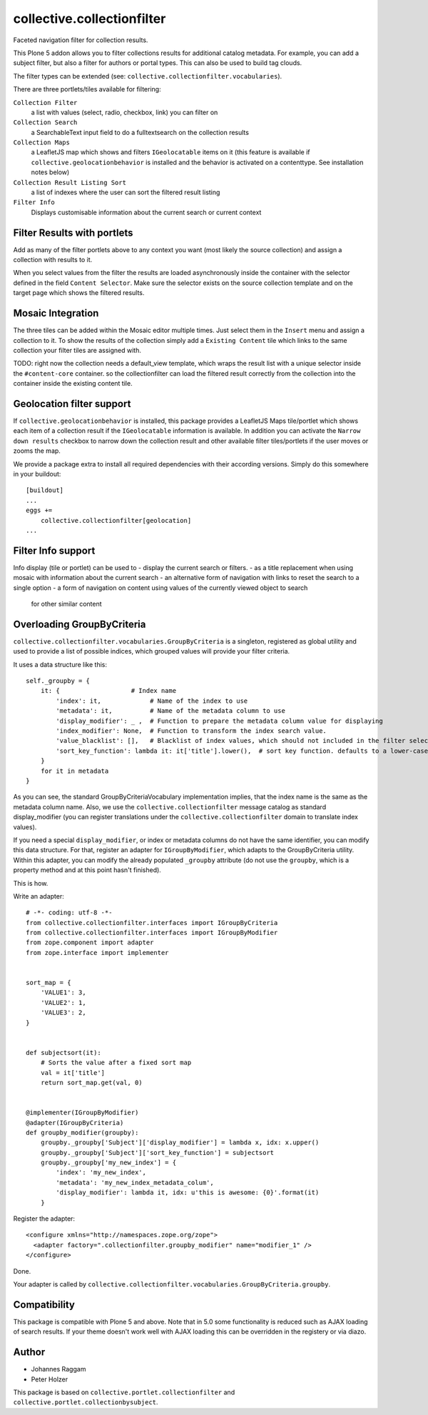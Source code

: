 collective.collectionfilter
===========================

|CI| |Coverage|

|Workflows|

.. |CI| image:: https://github.com/collective/collective.collectionfilter/workflows/CI/badge.svg
   :target: https://github.com/collective/collective.collectionfilter/actions
.. |Coverage| image:: https://coveralls.io/repos/github/collective/collective.collectionfilter/badge.svg
   :target: https://coveralls.io/github/collective/collective.collectionfilter
.. |Workflows| image:: http://github-actions.40ants.com/collective/collective.collectionfilter/matrix.svg
   :target: https://github.com/collective/collective.collectionfilter/actions


Faceted navigation filter for collection results.

This Plone 5 addon allows you to filter collections results for additional catalog metadata.
For example, you can add a subject filter, but also a filter for authors or portal types.
This can also be used to build tag clouds.

The filter types can be extended (see: ``collective.collectionfilter.vocabularies``).

There are three portlets/tiles available for filtering:

``Collection Filter``
    a list with values (select, radio, checkbox, link) you can filter on
``Collection Search``
    a SearchableText input field to do a fulltextsearch on the collection results
``Collection Maps``
    a LeafletJS map which shows and filters ``IGeolocatable`` items on it
    (this feature is available if ``collective.geolocationbehavior`` is installed and the behavior
    is activated on a contenttype. See installation notes below)
``Collection Result Listing Sort``
    a list of indexes where the user can sort the filtered result listing
``Filter Info``
    Displays customisable information about the current search or current context


Filter Results with portlets
----------------------------

Add as many of the filter portlets above to any context you want (most likely the source collection)
and assign a collection with results to it.

When you select values from the filter the results are loaded asynchronously inside the container
with the selector defined in the field ``Content Selector``. Make sure the selector exists on the
source collection template and on the target page which shows the filtered results.


Mosaic Integration
------------------

The three tiles can be added within the Mosaic editor multiple times. Just select them in the ``Insert`` menu
and assign a collection to it. To show the results of the collection simply add a
``Existing Content`` tile which links to the same collection your filter tiles are assigned with.

TODO: right now the collection needs a default_view template, which wraps the result list with a unique selector
inside the ``#content-core`` container. so the collectionfilter can load the filtered result correctly from
the collection into the container inside the existing content tile.


Geolocation filter support
--------------------------

If ``collective.geolocationbehavior`` is installed, this package provides a LeafletJS Maps tile/portlet
which shows each item of a collection result if the ``IGeolocatable`` information is available.
In addition you can activate the ``Narrow down results`` checkbox to narrow down the collection result and
other available filter tiles/portlets if the user moves or zooms the map.

We provide a package extra to install all required dependencies with their according versions.
Simply do this somewhere in your buildout::

    [buildout]
    ...
    eggs +=
        collective.collectionfilter[geolocation]
    ...

Filter Info support
-------------------

Info display (tile or portlet) can be used to 
- display the current search or filters.
- as a title replacement when using mosaic with information about the current search
- an alternative form of navigation with links to reset the search to a single option
- a form of navigation on content using values of the currently viewed object to search
  for other similar content

Overloading GroupByCriteria
---------------------------

``collective.collectionfilter.vocabularies.GroupByCriteria`` is a singleton, registered as global utility and used to provide a list of possible indices, which grouped values will provide your filter criteria.

It uses a data structure like this::

    self._groupby = {
        it: {                   # Index name
            'index': it,             # Name of the index to use
            'metadata': it,          # Name of the metadata column to use
            'display_modifier': _ ,  # Function to prepare the metadata column value for displaying
            'index_modifier': None,  # Function to transform the index search value.
            'value_blacklist': [],   # Blacklist of index values, which should not included in the filter selection. Can be a callable.
            'sort_key_function': lambda it: it['title'].lower(),  # sort key function. defaults to a lower-cased title
        }
        for it in metadata
    }

As you can see, the standard GroupByCriteriaVocabulary implementation implies, that the index name is the same as the metadata column name.
Also, we use the ``collective.collectionfilter`` message catalog as standard display_modifier (you can register translations under the ``collective.collectionfilter`` domain to translate index values).

If you need a special ``display_modifier``, or index or metadata columns do not have the same identifier, you can modify this data structure.
For that, register an adapter for ``IGroupByModifier``, which adapts to the GroupByCriteria utility.
Within this adapter, you can modify the already populated ``_groupby`` attribute (do not use the ``groupby``, which is a property method and at this point hasn't finished).

This is how.

Write an adapter::

    # -*- coding: utf-8 -*-
    from collective.collectionfilter.interfaces import IGroupByCriteria
    from collective.collectionfilter.interfaces import IGroupByModifier
    from zope.component import adapter
    from zope.interface import implementer


    sort_map = {
        'VALUE1': 3,
        'VALUE2': 1,
        'VALUE3': 2,
    }


    def subjectsort(it):
        # Sorts the value after a fixed sort map
        val = it['title']
        return sort_map.get(val, 0)


    @implementer(IGroupByModifier)
    @adapter(IGroupByCriteria)
    def groupby_modifier(groupby):
        groupby._groupby['Subject']['display_modifier'] = lambda x, idx: x.upper()
        groupby._groupby['Subject']['sort_key_function'] = subjectsort
        groupby._groupby['my_new_index'] = {
            'index': 'my_new_index',
            'metadata': 'my_new_index_metadata_colum',
            'display_modifier': lambda it, idx: u'this is awesome: {0}'.format(it)
        }

Register the adapter::

    <configure xmlns="http://namespaces.zope.org/zope">
      <adapter factory=".collectionfilter.groupby_modifier" name="modifier_1" />
    </configure>

Done.

Your adapter is called by ``collective.collectionfilter.vocabularies.GroupByCriteria.groupby``.

Compatibility
-------------

This package is compatible with Plone 5 and above. Note that in 5.0 some functionality is reduced such as AJAX loading of search results.
If your theme doesn't work well with AJAX loading this can be overridden in the registery or via diazo.

Author
------

- Johannes Raggam
- Peter Holzer

This package is based on ``collective.portlet.collectionfilter`` and ``collective.portlet.collectionbysubject``.
